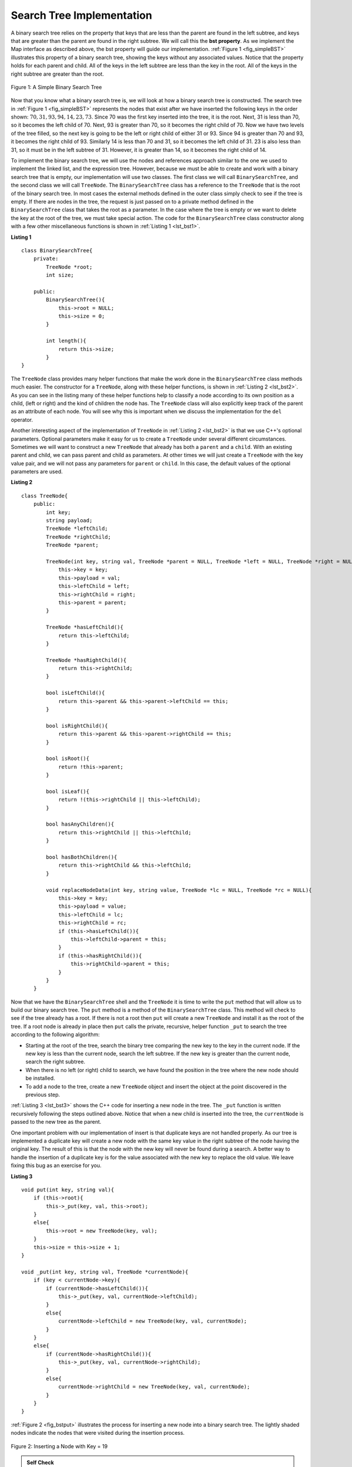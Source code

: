 ..  Copyright (C)  Brad Miller, David Ranum, and Jan Pearce
    This work is licensed under the Creative Commons Attribution-NonCommercial-ShareAlike 4.0 International License. To view a copy of this license, visit http://creativecommons.org/licenses/by-nc-sa/4.0/.


Search Tree Implementation
--------------------------

A binary search tree relies on the property that
keys that are less than the parent are found in the left subtree, and
keys that are greater than the parent are found in the right subtree. We
will call this the **bst property**. As we implement the Map interface
as described above, the bst property will guide our implementation.
:ref:`Figure 1 <fig_simpleBST>` illustrates this property of a binary search
tree, showing the keys without any associated values. Notice that the
property holds for each parent and child. All of the keys in the left
subtree are less than the key in the root. All of the keys in the right
subtree are greater than the root.


.. _fig_simpleBST:

.. figure:: Figures/simpleBST.png
   :align: center

   Figure 1: A Simple Binary Search Tree


Now that you know what a binary search tree is, we will look at how a
binary search tree is constructed. The search tree in
:ref:`Figure 1 <fig_simpleBST>` represents the nodes that exist after we have
inserted the following keys in the order shown:
:math:`70,31,93,94,14,23,73`. Since 70 was the first key inserted into
the tree, it is the root. Next, 31 is less than 70, so it becomes the
left child of 70. Next, 93 is greater than 70, so it becomes the right
child of 70. Now we have two levels of the tree filled, so the next key
is going to be the left or right child of either 31 or 93. Since 94 is
greater than 70 and 93, it becomes the right child of 93. Similarly 14
is less than 70 and 31, so it becomes the left child of 31. 23 is also
less than 31, so it must be in the left subtree of 31. However, it is
greater than 14, so it becomes the right child of 14.

To implement the binary search tree, we will use the nodes and
references approach similar to the one we used to implement the linked
list, and the expression tree. However, because we must be able to create
and work with a binary search tree that is empty, our implementation
will use two classes. The first class we will call ``BinarySearchTree``,
and the second class we will call ``TreeNode``. The ``BinarySearchTree``
class has a reference to the ``TreeNode`` that is the root of the binary
search tree. In most cases the external methods defined in the outer
class simply check to see if the tree is empty. If there are nodes in
the tree, the request is just passed on to a private method defined in
the ``BinarySearchTree`` class that takes the root as a parameter. In
the case where the tree is empty or we want to delete the key at the
root of the tree, we must take special action. The code for the
``BinarySearchTree`` class constructor along with a few other
miscellaneous functions is shown in :ref:`Listing 1 <lst_bst1>`.

.. mchoice:: question1_2
   :answer_a: At least 4
   :answer_b: At most 3
   :answer_c: At least 1
   :answer_d: At most 2
   :correct: d
   :feedback_a: Incorrect. Refer back to the definition of a binary search tree.
   :feedback_b: Incorrect.
   :feedback_c: Incorrect, it has a limit.
   :feedback_d: Correct!

   How many children can a node have in a binary search tree?

.. _lst_bst1:

**Listing 1**

::

    class BinarySearchTree{
        private:
            TreeNode *root;
            int size;

        public:
            BinarySearchTree(){
                this->root = NULL;
                this->size = 0;
            }

            int length(){
                return this->size;
            }
    }

The ``TreeNode`` class provides many helper functions that make the work
done in the ``BinarySearchTree`` class methods much easier. The
constructor for a ``TreeNode``, along with these helper functions, is
shown in :ref:`Listing 2 <lst_bst2>`. As you can see in the listing many of
these helper functions help to classify a node according to its own
position as a child, (left or right) and the kind of children the node
has.
The ``TreeNode`` class will also explicitly keep track
of the parent as an attribute of each node. You will see why this is
important when we discuss the implementation for the ``del`` operator.

Another interesting aspect of the implementation of ``TreeNode`` in
:ref:`Listing 2 <lst_bst2>` is that we use C++'s optional parameters.
Optional parameters make it easy for us to create a ``TreeNode`` under
several different circumstances. Sometimes we will want to construct a
new ``TreeNode`` that already has both a ``parent`` and a ``child``.
With an existing parent and child, we can pass parent and child as
parameters. At other times we will just create a ``TreeNode`` with the
key value pair, and we will not pass any parameters for ``parent`` or
``child``. In this case, the default values of the optional parameters
are used.

.. _lst_bst2:

**Listing 2**

::

    class TreeNode{
        public:
            int key;
            string payload;
            TreeNode *leftChild;
            TreeNode *rightChild;
            TreeNode *parent;

            TreeNode(int key, string val, TreeNode *parent = NULL, TreeNode *left = NULL, TreeNode *right = NULL){
                this->key = key;
                this->payload = val;
                this->leftChild = left;
                this->rightChild = right;
                this->parent = parent;
            }

            TreeNode *hasLeftChild(){
                return this->leftChild;
            }

            TreeNode *hasRightChild(){
                return this->rightChild;
            }

            bool isLeftChild(){
                return this->parent && this->parent->leftChild == this;
            }

            bool isRightChild(){
                return this->parent && this->parent->rightChild == this;
            }

            bool isRoot(){
                return !this->parent;
            }

            bool isLeaf(){
                return !(this->rightChild || this->leftChild);
            }

            bool hasAnyChildren(){
                return this->rightChild || this->leftChild;
            }

            bool hasBothChildren(){
                return this->rightChild && this->leftChild;
            }

            void replaceNodeData(int key, string value, TreeNode *lc = NULL, TreeNode *rc = NULL){
                this->key = key;
                this->payload = value;
                this->leftChild = lc;
                this->rightChild = rc;
                if (this->hasLeftChild()){
                    this->leftChild->parent = this;
                }
                if (this->hasRightChild()){
                    this->rightChild->parent = this;
                }
            }
        }


Now that we have the ``BinarySearchTree`` shell and the ``TreeNode`` it
is time to write the ``put`` method that will allow us to build our
binary search tree. The ``put`` method is a method of the
``BinarySearchTree`` class. This method will check to see if the tree
already has a root. If there is not a root then ``put`` will create a
new ``TreeNode`` and install it as the root of the tree. If a root node
is already in place then ``put`` calls the private, recursive, helper
function ``_put`` to search the tree according to the following
algorithm:

-  Starting at the root of the tree, search the binary tree comparing
   the new key to the key in the current node. If the new key is less
   than the current node, search the left subtree. If the new key is
   greater than the current node, search the right subtree.

-  When there is no left (or right) child to search, we have found the
   position in the tree where the new node should be installed.

-  To add a node to the tree, create a new ``TreeNode`` object and
   insert the object at the point discovered in the previous step.

:ref:`Listing 3 <lst_bst3>` shows the C++ code for inserting a new node in
the tree. The ``_put`` function is written recursively following the
steps outlined above. Notice that when a new child is inserted into the
tree, the ``currentNode`` is passed to the new tree as the parent.

One important problem with our implementation of insert is that
duplicate keys are not handled properly. As our tree is implemented a
duplicate key will create a new node with the same key value in the
right subtree of the node having the original key. The result of this is
that the node with the new key will never be found during a search. A
better way to handle the insertion of a duplicate key is for the value
associated with the new key to replace the old value. We leave fixing
this bug as an exercise for you.

.. _lst_bst3:

**Listing 3**

::

    void put(int key, string val){
        if (this->root){
            this->_put(key, val, this->root);
        }
        else{
            this->root = new TreeNode(key, val);
        }
        this->size = this->size + 1;
    }

    void _put(int key, string val, TreeNode *currentNode){
        if (key < currentNode->key){
            if (currentNode->hasLeftChild()){
                this->_put(key, val, currentNode->leftChild);
            }
            else{
                currentNode->leftChild = new TreeNode(key, val, currentNode);
            }
        }
        else{
            if (currentNode->hasRightChild()){
                this->_put(key, val, currentNode->rightChild);
            }
            else{
                currentNode->rightChild = new TreeNode(key, val, currentNode);
            }
        }
    }


:ref:`Figure 2 <fig_bstput>` illustrates the process for inserting a new node
into a binary search tree. The lightly shaded nodes indicate the nodes
that were visited during the insertion process.

.. _fig_bstput:

.. figure:: Figures/bstput.png
   :align: center

   Figure 2: Inserting a Node with Key = 19

.. admonition:: Self Check

    .. mchoice:: bst_1
       :correct: b
       :answer_a: <img src="../_static/bintree_a.png">
       :feedback_a: Remember, starting at the root keys less than the root must be in the left subtree, while keys greater than the root go in the right subtree.
       :answer_b: <img src="../_static/bintree_b.png">
       :feedback_b: good job.
       :answer_c: <img src="../_static/bintree_c.png">
       :feedback_c: This looks like a binary tree that satisfies the full tree property needed for a heap.

       Which of the trees shows a correct binary search tree given that the keys were
       inserted in the following order 5, 30, 2, 40, 25, 4.


Once the tree is constructed, the next task is to implement the
retrieval of a value for a given key. The ``get`` method is even easier
than the ``put`` method because it simply searches the tree recursively
until it gets to a non-matching leaf node or finds a matching key. When
a matching key is found, the value stored in the payload of the node is
returned.

:ref:`Listing 4 <lst_bst5>` shows the code for ``get``  and ``_get``. The search code in the ``_get`` method uses the same
logic for choosing the left or right child as the ``_put`` method. Notice
that the ``_get`` method returns a ``TreeNode`` to ``get``, this allows
``_get`` to be used as a flexible helper method for other
``BinarySearchTree`` methods that may need to make use of other data
from the ``TreeNode`` besides the payload.

.. _lst_bst5:

**Listing 4**

::

    string get(int key){
        if (this->root){
            TreeNode *res = this->_get(key, this->root);
            if (res){
                return res->payload;
            }
            else{
                return 0;
            }
        }
        else{
            return 0;
        }
    }

    TreeNode  *_get(int key, TreeNode *currentNode){
        if (!currentNode){
            return NULL;
        }
        else if (currentNode->key == key){
            return currentNode;
        }
        else if (key < currentNode->key){
            return this->_get(key, currentNode->leftChild);
        }
        else{
            return this->_get(key, currentNode->rightChild);
        }
    }

Finally, we turn our attention to the most challenging method in the
binary search tree, the deletion of a key (see :ref:`Listing 5 <lst_bst7>`). The first task is to find the
node to delete by searching the tree. If the tree has more than one node
we search using the ``_get`` method to find the ``TreeNode`` that needs
to be removed. If the tree only has a single node, that means we are
removing the root of the tree, but we still must check to make sure the
key of the root matches the key that is to be deleted. In either case if
the key is not found the ``del`` operator raises an error.

.. _lst_bst7:

**Listing 5**

::

    void del(int key){
        if (this->size > 1){
            TreeNode *nodeToRemove = this->_get(key, this->root);
            if (nodeToRemove){
                this->remove(nodeToRemove);
                this->size = this->size - 1;
            }
            else{
                cerr << "Error, key not in tree" << endl;
            }
        }
        else if (this->size == 1 && this->root->key == key){
            this->root = NULL;
            this->size = this->size - 1;
        }
        else{
            cerr << "Error, key not in tree" << endl;
        }
    }

Once we’ve found the node containing the key we want to delete, there
are three cases that we must consider:

#. The node to be deleted has no children (see :ref:`Figure 3 <fig_bstdel1>`).

#. The node to be deleted has only one child (see :ref:`Figure 4 <fig_bstdel2>`).

#. The node to be deleted has two children (see :ref:`Figure 5 <fig_bstdel3>`).

The first case is straightforward (see :ref:`Listing 6 <lst_bst8>`). If the current node has no children
all we need to do is delete the node and remove the reference to this
node in the parent. The code for this case is shown in here.


.. _lst_bst8:

**Listing 6**


::

    if (currentNode->isLeaf()){ //leaf
        if (currentNode == currentNode->parent->leftChild){
            currentNode->parent->leftChild = NULL;
        }
        else{
            currentNode->parent->rightChild = NULL;
        }
    }

.. _fig_bstdel1:

.. figure:: Figures/bstdel1.png
   :align: center

   Figure 3: Deleting Node 16, a Node without Children

The second case is only slightly more complicated (see :ref:`Listing 7 <lst_bst10>`). If a node has only a
single child, then we can simply promote the child to take the place of
its parent. The code for this case is shown in the next listing. As
you look at this code you will see that there are six cases to consider.
Since the cases are symmetric with respect to either having a left or
right child we will just discuss the case where the current node has a
left child. The decision proceeds as follows:

#. If the current node is a left child then we only need to update the
   parent reference of the left child to point to the parent of the
   current node, and then update the left child reference of the parent
   to point to the current node’s left child.

#. If the current node is a right child then we only need to update the
   parent reference of the left child to point to the parent of the
   current node, and then update the right child reference of the parent
   to point to the current node’s left child.

#. If the current node has no parent, it must be the root. In this case
   we will just replace the ``key``, ``payload``, ``leftChild``, and
   ``rightChild`` data by calling the ``replaceNodeData`` method on the
   root.

.. _lst_bst10:

**Listing 7**

::

    else{ // this node has one child
        if (currentNode->hasLeftChild()){
            if (currentNode->isLeftChild()){
                currentNode->leftChild->parent = currentNode->parent;
                currentNode->parent->leftChild = currentNode->leftChild;
            }
            else if (currentNode->isRightChild()){
                currentNode->leftChild->parent = currentNode->parent;
                currentNode->parent->rightChild = currentNode->leftChild;
            }
            else{
                currentNode->replaceNodeData(currentNode->leftChild->key,
                                             currentNode->leftChild->payload,
                                             currentNode->leftChild->leftChild,
                                             currentNode->leftChild->rightChild);

            }
        }
        else{
            if (currentNode->isLeftChild()){
                currentNode->rightChild->parent = currentNode->parent;
                currentNode->parent->leftChild = currentNode->rightChild;
            }
            else if (currentNode->isRightChild()){
                currentNode->rightChild->parent = currentNode->parent;
                currentNode->parent->rightChild = currentNode->rightChild;
            }
            else{
                currentNode->replaceNodeData(currentNode->rightChild->key,
                                             currentNode->rightChild->payload,
                                             currentNode->rightChild->leftChild,
                                             currentNode->rightChild->rightChild);
            }
        }
    }

.. _fig_bstdel2:

.. figure:: Figures/bstdel2.png
   :align: center

   Figure 4: Deleting Node 25, a Node That Has a Single Child

The third case is the most difficult case to handle (see :ref:`Listing 7 <lst_bst10>`). If a node has two
children, then it is unlikely that we can simply promote one of them to
take the node’s place. We can, however, search the tree for a node that
can be used to replace the one scheduled for deletion. What we need is a
node that will preserve the binary search tree relationships for both of
the existing left and right subtrees. The node that will do this is the
node that has the next-largest key in the tree. We call this node the
**successor**, and we will look at a way to find the successor shortly.
The successor is guaranteed to have no more than one child, so we know
how to remove it using the two cases for deletion that we have already
implemented. Once the successor has been removed, we simply put it in
the tree in place of the node to be deleted.

.. _fig_bstdel3:

.. figure:: Figures/bstdel3.png
    :align: center

    Figure 5: Deleting Node 5, a Node with Two Children

The code to handle the third case is shown in the next listing.
Notice that we make use of the helper methods ``findSuccessor`` and
``findMin`` to find the successor. To remove the successor, we make use
of the method ``spliceOut``. The reason we use ``spliceOut`` is that it
goes directly to the node we want to splice out and makes the right
changes. We could call ``delete`` recursively, but then we would waste
time re-searching for the key node.

.. _lst_bst11:

**Listing 8**

::

    else if (currentNode->hasBothChildren()){ //interior
        TreeNode *succ = currentNode->findSuccessor();
        succ->spliceOut();
        currentNode->key = succ->key;
        currentNode->payload = succ->payload;
    }

The code to find the successor is shown below (see :ref:`Listing 9 <lst_bst12>`) and as
you can see is a method of the ``TreeNode`` class. This code makes use
of the same properties of binary search trees that cause an inorder
traversal to print out the nodes in the tree from smallest to largest.
There are three cases to consider when looking for the successor:

#. If the node has a right child, then the successor is the smallest key
   in the right subtree.

#. If the node has no right child and is the left child of its parent,
   then the parent is the successor.

#. If the node is the right child of its parent, and itself has no right
   child, then the successor to this node is the successor of its
   parent, excluding this node.

The first condition is the only one that matters for us when deleting a
node from a binary search tree. However, the ``findSuccessor`` method
has other uses that we will explore in the exercises at the end of this
chapter.

The ``findMin`` method is called to find the minimum key in a subtree.
You should convince yourself that the minimum valued key in any binary
search tree is the leftmost child of the tree. Therefore the ``findMin``
method simply follows the ``leftChild`` references in each node of the
subtree until it reaches a node that does not have a left child.

.. _lst_bst12:

**Listing 9**


::

    TreeNode *findSuccessor(){
        TreeNode *succ = NULL;
        if (this->hasRightChild()){
            succ = this->rightChild->findMin();
        }
        else{
            if (this->parent){
                if (this->isLeftChild()){
                    succ = this->parent;
                }
                else{
                    this->parent->rightChild = NULL;
                    succ = this->parent->findSuccessor();
                    this->parent->rightChild = this;
                }
            }
        }
        return succ;
    }

    TreeNode *findMin(){
        TreeNode *current = this;
        while (current->hasLeftChild()){
            current = current->leftChild;
        }
        return current;
    }

    void spliceOut(){
        if (this->isLeaf()){
            if (this->isLeftChild()){
                this->parent->leftChild = NULL;
            }
            else{
                this->parent->rightChild = NULL;
            }
        }
        else if (this->hasAnyChildren()){
            if (this->hasLeftChild()){
                if (this->isLeftChild()){
                    this->parent->leftChild = this->leftChild;
                }
                else{
                    this->parent->rightChild = this->rightChild;
                }
                this->leftChild->parent = this->parent;
            }
            else{
                if (this->isLeftChild()){
                    this->parent->leftChild = this->rightChild;
                }
                else{
                    this->parent->rightChild = this->rightChild;
                }
                this->rightChild->parent = this->parent;
            }
        }
    }

We need to look at one last interface method for the binary search tree.
Suppose that we would like to simply iterate over all the keys in the
tree in order. This is definitely something we have done with
dictionaries, so why not trees? You already know how to traverse a
binary tree in order, using the ``inorder`` traversal algorithm.
However, writing an iterator requires a bit more work, since an iterator
should return only one node each time the iterator is called.

Python provides us with a very powerful function to use when creating an
iterator. The function is called ``yield``. ``yield`` is similar to
``return`` in that it returns a value to the caller. However, ``yield``
also takes the additional step of freezing the state of the function so
that the next time the function is called it continues executing from
the exact point it left off earlier. Functions that create objects that
can be iterated are called generator functions.

The code for an ``inorder`` iterator of a binary tree is shown in the next
listing. Look at this code carefully; at first glance you
might think that the code is not recursive. However, remember that
``__iter__`` overrides the ``for x in`` operation for iteration, so it
really is recursive! Because it is recursive over ``TreeNode`` instances
the ``__iter__`` method is defined in the ``TreeNode`` class.

::

    def __iter__(self):
        if self:
    	    if self.hasLeftChild():
    	  	    for elem in self.leftChiLd:
    		        yield elem
            yield self.key
    	    if self.hasRightChild():
    		    for elem in self.rightChild:
    		        yield elem

At this point you may want to download the entire file containing the
full version of the ``BinarySearchTree`` and ``TreeNode`` classes.

.. tabbed:: BinarySearchTree

  .. tab:: C++

    .. activecode:: completebstcodecpp
        :language: cpp

        #include <iostream>
        #include <cstdlib>
        #include <cstddef>
        #include <string>
        using namespace std;

        //The TreeNode class represents a node, or vertex, in a tree heirarchy.
        class TreeNode{

            public:
                int key;
                string payload;
                TreeNode *leftChild;
                TreeNode *rightChild;
                TreeNode *parent;

                // Using Optional parameters make it 
                // easy for us to create a TreeNode under several different circumstances.
                TreeNode(int key, string val, TreeNode *parent = NULL, TreeNode *left = NULL, TreeNode *right = NULL){
                    this->key = key;
                    this->payload = val;
                    this->leftChild = left;
                    this->rightChild = right;
                    this->parent = parent;
                }

                // Returns a pointer to the left child of this node. 
                // If null, the child doesn't exist.
                TreeNode *hasLeftChild(){
                    return this->leftChild;
                }
                
                //Returns a pointer to the right child of this node.
                //If null, the child doesn't exist.
                TreeNode *hasRightChild(){
                    return this->rightChild;
                }

                //Returns a boolean indicating if this node is the left child of its parent.
                bool isLeftChild(){
                    return this->parent && this->parent->leftChild == this;
                }

                //Returns a boolean indicating if this node is the right child of its parent.
                bool isRightChild(){
                    return this->parent && this->parent->rightChild == this;
                }

                
                //Returns a boolean indicating if this node is a root node (has no parent).
                bool isRoot(){
                    return !this->parent;
                }

                //Returns a boolean indicating if this node has no children.
                bool isLeaf(){
                    return !(this->rightChild || this->leftChild);
                }

                // Returns a boolean indicating if this node has children.
                bool hasAnyChildren(){
                    return this->rightChild || this->leftChild;
                }
                
                //Returns a boolean indicating if this node has both children.
                bool hasBothChildren(){
                    return this->rightChild && this->leftChild;
                }

                
                //Removes this node from the tree it exists in,
                //making it the root node of its own tree.
                void spliceOut(){
                    if (this->isLeaf()){
                        if (this->isLeftChild()){
                            this->parent->leftChild = NULL;
                        }
                        else{
                            this->parent->rightChild = NULL;
                        }
                    }
                    else if (this->hasAnyChildren()){
                        if (this->hasLeftChild()){
                            if (this->isLeftChild()){
                                this->parent->leftChild = this->leftChild;
                            }
                            else{
                                this->parent->rightChild = this->rightChild;
                            }
                            this->leftChild->parent = this->parent;
                        }
                        else{
                            if (this->isLeftChild()){
                                this->parent->leftChild = this->rightChild;
                            }
                            else{
                                this->parent->rightChild = this->rightChild;
                            }
                            this->rightChild->parent = this->parent;
                        }
                    }
                }

                // Uses same properties of binary search tree 
                // that cause an inorder traversal to print out the
                // nodes in the tree from smallest to largest.
                TreeNode *findSuccessor(){
                    TreeNode *succ = NULL;
                    if (this->hasRightChild()){
                        succ = this->rightChild->findMin();
                    }
                    else{
                        if (this->parent){
                            if (this->isLeftChild()){
                                succ = this->parent;
                            }
                            else{
                                this->parent->rightChild = NULL;
                                succ = this->parent->findSuccessor();
                                this->parent->rightChild = this;
                            }
                        }
                    }
                    return succ;
                }

                //Finds the leftmost node out of all of this node's children.
                TreeNode *findMin(){
                    TreeNode *current = this;
                    while (current->hasLeftChild()){
                        current = current->leftChild;
                    }
                    return current;
                }

                //Sets the variables of this node. lc/rc are left child and right child.
                void replaceNodeData(int key, string value, TreeNode *lc = NULL, TreeNode *rc = NULL){
                    this->key = key;
                    this->payload = value;
                    this->leftChild = lc;
                    this->rightChild = rc;
                    if (this->hasLeftChild()){
                        this->leftChild->parent = this;
                    }

                    if (this->hasRightChild()){
                        this->rightChild->parent = this;
                    }
                }
        };


        class BinarySearchTree{

            // references the TreeNode 
            // that is the root of the binary search tree.
            private:  
                TreeNode *root;
                int size;

                /*searches the binary tree comparing the new key to the key in the current node. If the new key is less than the current node, search the left subtree. If the new key is greater than the current node, search the right subtree.*/
                /* When there is no left (or right) child to search, we have found the position in the tree where the new node should be installed.*/
                /*To add a node to the tree, create a new TreeNode object and insert the object at the point discovered in the previous step.*/
                // this is all done recursively
                void _put(int key, string val, TreeNode *currentNode){
                    if (key < currentNode->key){
                        if (currentNode->hasLeftChild()){
                            this->_put(key, val, currentNode->leftChild);
                        }
                        else{
                            currentNode->leftChild = new TreeNode(key, val, currentNode);
                        }
                    }
                    else{
                        if (currentNode->hasRightChild()){
                            this->_put(key, val, currentNode->rightChild);
                        }
                        else{
                            currentNode->rightChild = new TreeNode(key, val, currentNode);
                        }
                    }
                }

                // Uses the same search method as _put, and returns
                // a TreeNode to get 
                TreeNode  *_get(int key, TreeNode *currentNode){
                    if (!currentNode){
                        return NULL;
                    }
                    else if (currentNode->key == key){
                        return currentNode;
                    }
                    else if (key < currentNode->key){
                        return this->_get(key, currentNode->leftChild);
                    }
                    else{
                        return this->_get(key, currentNode->rightChild);
                    }
                }

            public:
                BinarySearchTree(){
                    this->root = NULL;
                    this->size = 0;
                }

                int length(){
                    return this->size;
                }

                // Checks to see if the tree has a root, 
                // if there is not a root then it will create a new TreeNode
                // and install it as the root of the tree.
                // If a root node is already in place than it calls _put 
                // to search the tree   
                void put(int key, string val){
                    if (this->root){
                        this->_put(key, val, this->root);
                    }
                    else{
                        this->root = new TreeNode(key, val);
                    }
                    this->size = this->size + 1;
                }

                // prints string associated with key to console
                string get(int key){
                    if (this->root){
                        TreeNode *res = this->_get(key, this->root);
                        if (res){
                            return res->payload;
                        }
                        else{
                            return 0;
                        }
                    }
                    else{
                        return 0;
                    }
                }

                // checks to make sure the key of the root matches the key that is to be deleted. 
                // In either case if the key is not found an error is raised.
                // If the node is found and has no childeren it is deleted
                // If the node has a single child, the child takes the place of the parent. 
                // Look at explination for listing 10 
                void del(int key){
                    if (this->size > 1){
                        TreeNode *nodeToRemove = this->_get(key, this->root);
                        if (nodeToRemove){
                            this->remove(nodeToRemove);
                            this->size = this->size - 1;
                        }
                        else{
                            cerr << "Error, key not in tree" << endl;
                        }
                    }
                    else if (this->size == 1 && this->root->key == key){
                        this->root = NULL;
                        this->size = this->size - 1;
                    }
                    else{
                        cerr << "Error, key not in tree" << endl;
                    }
                }

                void remove(TreeNode *currentNode){
                    if (currentNode->isLeaf()){ //leaf
                        if (currentNode == currentNode->parent->leftChild){
                            currentNode->parent->leftChild = NULL;
                        }
                        else{
                            currentNode->parent->rightChild = NULL;
                        }
                    }
                    else if (currentNode->hasBothChildren()){ //interior
                        TreeNode *succ = currentNode->findSuccessor();
                        succ->spliceOut();
                        currentNode->key = succ->key;
                        currentNode->payload = succ->payload;
                    }
                    else{ // this node has one child
                        if (currentNode->hasLeftChild()){
                            if (currentNode->isLeftChild()){
                                currentNode->leftChild->parent = currentNode->parent;
                                currentNode->parent->leftChild = currentNode->leftChild;
                            }
                            else if (currentNode->isRightChild()){
                                currentNode->leftChild->parent = currentNode->parent;
                                currentNode->parent->rightChild = currentNode->leftChild;
                            }
                            else{
                                currentNode->replaceNodeData(currentNode->leftChild->key,
                                                             currentNode->leftChild->payload,
                                                             currentNode->leftChild->leftChild,
                                                             currentNode->leftChild->rightChild);

                            }
                        }
                        else{
                            if (currentNode->isLeftChild()){
                                currentNode->rightChild->parent = currentNode->parent;
                                currentNode->parent->leftChild = currentNode->rightChild;
                            }
                            else if (currentNode->isRightChild()){
                                currentNode->rightChild->parent = currentNode->parent;
                                currentNode->parent->rightChild = currentNode->rightChild;
                            }
                            else{
                                currentNode->replaceNodeData(currentNode->rightChild->key,
                                                             currentNode->rightChild->payload,
                                                             currentNode->rightChild->leftChild,
                                                             currentNode->rightChild->rightChild);
                            }
                        }
                    }
                }
        };

        int main(){

            BinarySearchTree *mytree = new BinarySearchTree();
            mytree->put(3, "red");
            mytree->put(4, "blue");
            mytree->put(6, "yellow");
            mytree->put(2, "at");

            cout << mytree->get(6) << endl;
            cout << mytree->get(2) << endl;

            return 0;
        }

  .. tab:: Python

    .. activecode:: completebstcodepy
        :optional:

        #The TreeNode class represents a node, or vertex, in a tree heirarchy. 
        class TreeNode:
            def __init__(self,key,val,left=None,right=None,parent=None):
                self.key = key
                self.payload = val
                self.leftChild = left
                self.rightChild = right
                self.parent = parent

            """ Returns a pointer to the left child of this node. 
             If null, the child doesn't exist."""
            def hasLeftChild(self):
                return self.leftChild

            """ Returns the right child, or None if it doesn't exist."""
            def hasRightChild(self):
                return self.rightChild

            # Returns a boolean indicating if this node is the left child of its parent.
            def isLeftChild(self):
                return self.parent and self.parent.leftChild == self

            # Returns a boolean indicating if this node is the right child of its parent.
            def isRightChild(self):
                return self.parent and self.parent.rightChild == self

            # Returns a boolean indicating if this node is a root node (has no parents).
            def isRoot(self):
                return not self.parent

            # Returns a boolean indicating if this node has no children.
            def isLeaf(self):
                return not (self.rightChild or self.leftChild)

            # Returns a boolean indicating if this node has children.
            def hasAnyChildren(self):
                return self.rightChild or self.leftChild

            # Returns a boolean indicating if this node has both childeren. 
            def hasBothChildren(self):
                return self.rightChild and self.leftChild

            """ Removes this node from the tree it exists in,
            making it the root node of its own tree."""
            def spliceOut(self):
                if self.isLeaf():
                    if self.isLeftChild():
                        self.parent.leftChild = None
                    else:
                        self.parent.rightChild = None
                elif self.hasAnyChildren():
                    if self.hasLeftChild():
                        if self.isLeftChild():
                            self.parent.leftChild = self.leftChild
                        else:
                            self.parent.rightChild = self.leftChild
                        self.leftChild.parent = self.parent
                    else:
                        if self.isLeftChild():
                            self.parent.leftChild = self.rightChild
                        else:
                            self.parent.rightChild = self.rightChild
                        self.rightChild.parent = self.parent

            """ Uses same properties of binary search tree 
                that cause an inorder traversal to find
                nodes in the tree from smallest to largest. """
            def findSuccessor(self):
                succ = None
                if self.hasRightChild():
                    succ = self.rightChild.findMin()
                else:
                    if self.parent:
                           if self.isLeftChild():
                               succ = self.parent
                           else:
                               self.parent.rightChild = None
                               succ = self.parent.findSuccessor()
                               self.parent.rightChild = self
                return succ

            #Finds the leftmost node out of all of this node's children.
            def findMin(self):
                current = self
                while current.hasLeftChild():
                    current = current.leftChild
                return current

            # Sets the variables of this node. lc/rc are left child and right child.
            def replaceNodeData(self,key,value,lc,rc):
                self.key = key
                self.payload = value
                self.leftChild = lc
                self.rightChild = rc
                if self.hasLeftChild():
                    self.leftChild.parent = self
                if self.hasRightChild():
                    self.rightChild.parent = self


        class BinarySearchTree:

            # references the TreeNode 
            # that is the root of the binary search tree.
            def __init__(self):
                self.root = None
                self.size = 0

            def length(self):
                return self.size

            def __len__(self):
                return self.size

            """Checks to see if the tree has a root, 
            if there is not a root then it will create a new TreeNode
            and install it as the root of the tree.
            If a root node is already in place than it calls _put 
            to search the tree"""
            def put(self,key,val):
                if self.root:
                    self._put(key,val,self.root)
                else:
                    self.root = TreeNode(key,val)
                self.size = self.size + 1

            """searches the binary tree comparing the new key to the key in the current node. If the new key is less than the current node, search the left subtree. If the new key is greater than the current node, search the right subtree.*\
               When there is no left (or right) child to search, we have found the position in the tree where the new node should be installed.*\
               To add a node to the tree, create a new TreeNode object and insert the object at the point discovered in the previous step.*\  
               this is all done recursively"""
            def _put(self,key,val,currentNode):
                if key < currentNode.key:
                    if currentNode.hasLeftChild():
                           self._put(key,val,currentNode.leftChild)
                    else:
                           currentNode.leftChild = TreeNode(key,val,parent=currentNode)
                else:
                    if currentNode.hasRightChild():
                           self._put(key,val,currentNode.rightChild)
                    else:
                           currentNode.rightChild = TreeNode(key,val,parent=currentNode)

            # prints string associated with key to console
            def get(self,key):
               if self.root:
                   res = self._get(key,self.root)
                   if res:
                          return res.payload
                   else:
                          return None
               else:
                   return None

            # Uses the same search method as _put, and returns
            # a TreeNode to get 
            def _get(self,key,currentNode):
               if not currentNode:
                   return None
               elif currentNode.key == key:
                   return currentNode
               elif key < currentNode.key:
                   return self._get(key,currentNode.leftChild)
               else:
                   return self._get(key,currentNode.rightChild)

            #def __contains__(self,key):
             #  if self._get(key,self.root):
              #    return True
               #else:
                #   return False

            """ Checks to make sure the key of the root matches the key that is to be deleted. 
                In either case if the key is not found an error is raised.
                If the node is found and has no childeren it is deleted
                If the node has a single child, the child takes the place of the parent. 
                Look at explination for listing 10 """
            def delete(self,key):
              if self.size > 1:
                 nodeToRemove = self._get(key,self.root)
                 if nodeToRemove:
                     self.remove(nodeToRemove)
                     self.size = self.size-1
                 else:
                     raise KeyError('Error, key not in tree')
              elif self.size == 1 and self.root.key == key:
                 self.root = None
                 self.size = self.size - 1
              else:
                 raise KeyError('Error, key not in tree')

            # Removes the specified currentNode from this tree.
            def remove(self,currentNode):
                 if currentNode.isLeaf(): #leaf
                   if currentNode == currentNode.parent.leftChild:
                       currentNode.parent.leftChild = None
                   else:
                       currentNode.parent.rightChild = None
                 elif currentNode.hasBothChildren(): #interior
                   succ = currentNode.findSuccessor()
                   succ.spliceOut()
                   currentNode.key = succ.key
                   currentNode.payload = succ.payload

                 else: # this node has one child
                   if currentNode.hasLeftChild():
                     if currentNode.isLeftChild():
                         currentNode.leftChild.parent = currentNode.parent
                         currentNode.parent.leftChild = currentNode.leftChild
                     elif currentNode.isRightChild():
                         currentNode.leftChild.parent = currentNode.parent
                         currentNode.parent.rightChild = currentNode.leftChild
                     else:
                         currentNode.replaceNodeData(currentNode.leftChild.key,
                                            currentNode.leftChild.payload,
                                            currentNode.leftChild.leftChild,
                                            currentNode.leftChild.rightChild)
                   else:
                     if currentNode.isLeftChild():
                         currentNode.rightChild.parent = currentNode.parent
                         currentNode.parent.leftChild = currentNode.rightChild
                     elif currentNode.isRightChild():
                         currentNode.rightChild.parent = currentNode.parent
                         currentNode.parent.rightChild = currentNode.rightChild
                     else:
                         currentNode.replaceNodeData(currentNode.rightChild.key,
                                            currentNode.rightChild.payload,
                                            currentNode.rightChild.leftChild,
                                            currentNode.rightChild.rightChild)


        def main():

            mytree = BinarySearchTree()
            mytree.put(3, "red")
            mytree.put(4, "blue")
            mytree.put(6, "yellow")
            mytree.put(2, "at")

            print(mytree.get(6))
            print(mytree.get(2))

        main()
